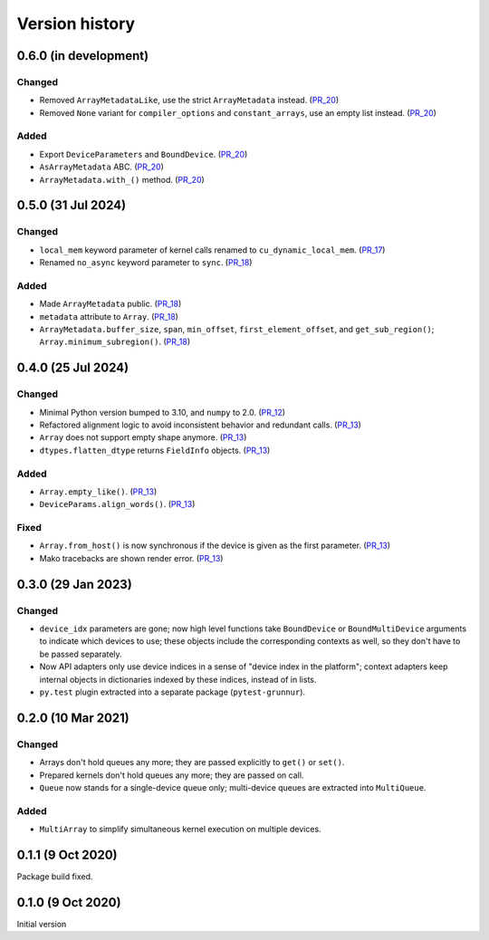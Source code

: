 Version history
===============


0.6.0 (in development)
----------------------

Changed
^^^^^^^

* Removed ``ArrayMetadataLike``, use the strict ``ArrayMetadata`` instead. (PR_20_)
* Removed ``None`` variant for ``compiler_options`` and ``constant_arrays``, use an empty list instead. (PR_20_)


Added
^^^^^

* Export ``DeviceParameters`` and ``BoundDevice``. (PR_20_)
* ``AsArrayMetadata`` ABC. (PR_20_)
* ``ArrayMetadata.with_()`` method. (PR_20_)


.. _PR_20: https://github.com/fjarri/grunnur/pull/20


0.5.0 (31 Jul 2024)
-------------------

Changed
^^^^^^^

* ``local_mem`` keyword parameter of kernel calls renamed to ``cu_dynamic_local_mem``. (PR_17_)
* Renamed ``no_async`` keyword parameter to ``sync``. (PR_18_)


Added
^^^^^

* Made ``ArrayMetadata`` public. (PR_18_)
* ``metadata`` attribute to ``Array``. (PR_18_)
* ``ArrayMetadata.buffer_size``, ``span``, ``min_offset``, ``first_element_offset``, and ``get_sub_region()``; ``Array.minimum_subregion()``. (PR_18_)


.. _PR_17: https://github.com/fjarri/grunnur/pull/17
.. _PR_18: https://github.com/fjarri/grunnur/pull/18



0.4.0 (25 Jul 2024)
-------------------

Changed
^^^^^^^

* Minimal Python version bumped to 3.10, and ``numpy`` to 2.0. (PR_12_)
* Refactored alignment logic to avoid inconsistent behavior and redundant calls. (PR_13_)
* ``Array`` does not support empty shape anymore. (PR_13_)
* ``dtypes.flatten_dtype`` returns ``FieldInfo`` objects. (PR_13_)


Added
^^^^^

* ``Array.empty_like()``. (PR_13_)
* ``DeviceParams.align_words()``. (PR_13_)


Fixed
^^^^^

* ``Array.from_host()`` is now synchronous if the device is given as the first parameter. (PR_13_)
* Mako tracebacks are shown render error. (PR_13_)


.. _PR_12: https://github.com/fjarri/grunnur/pull/12
.. _PR_13: https://github.com/fjarri/grunnur/pull/13


0.3.0 (29 Jan 2023)
-------------------

Changed
^^^^^^^

* ``device_idx`` parameters are gone; now high level functions take ``BoundDevice`` or ``BoundMultiDevice`` arguments to indicate which devices to use; these objects include the corresponding contexts as well, so they don't have to be passed separately.
* Now API adapters only use device indices in a sense of "device index in the platform"; context adapters keep internal objects in dictionaries indexed by these indices, instead of in lists.
* ``py.test`` plugin extracted into a separate package (``pytest-grunnur``).


0.2.0 (10 Mar 2021)
-------------------

Changed
^^^^^^^

* Arrays don't hold queues any more; they are passed explicitly to ``get()`` or ``set()``.
* Prepared kernels don't hold queues any more; they are passed on call.
* ``Queue`` now stands for a single-device queue only; multi-device queues are extracted into ``MultiQueue``.

Added
^^^^^

* ``MultiArray`` to simplify simultaneous kernel execution on multiple devices.


0.1.1 (9 Oct 2020)
------------------

Package build fixed.


0.1.0 (9 Oct 2020)
------------------

Initial version
